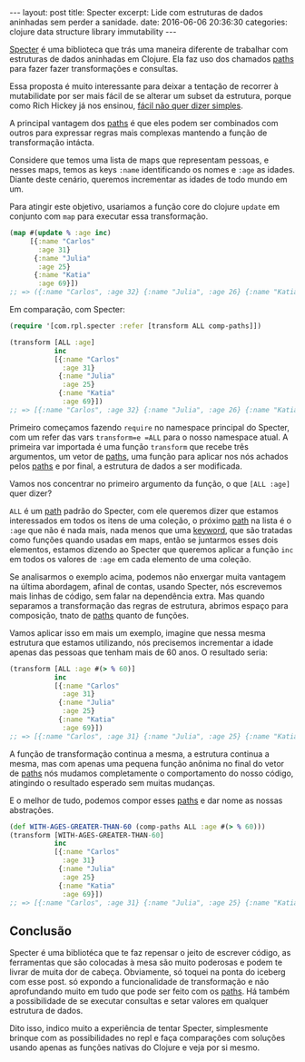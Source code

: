 #+STARTUP: showall indent
#+STARTUP: hidestars
#+OPTIONS: toc:nil
#+OPTIONS: num:0
#+BEGIN_HTML
---
layout: post
title: Specter
excerpt: Lide com estruturas de dados aninhadas sem perder a sanidade.
date: 2016-06-06 20:36:30
categories: clojure data structure library immutability
---
#+END_HTML

[[https://github.com/nathanmarz/specter][Specter]] é uma biblioteca que trás uma maneira diferente de trabalhar com
estruturas de dados aninhadas em Clojure. Ela faz uso dos chamados _paths_ para
fazer fazer transformações e consultas.

Essa proposta é muito interessante para deixar a tentação de recorrer à
mutabilidate por ser mais fácil de se alterar um subset da estrutura, porque como
Rich Hickey já nos ensinou, [[https://www.infoq.com/presentations/Simple-Made-Easy][fácil não quer dizer simples]].

A principal vantagem dos _paths_ é que eles podem ser combinados com outros para
expressar regras mais complexas mantendo a função de transformação intácta.

Considere que temos uma lista de maps que representam pessoas, e nesses maps,
temos as keys =:name= identificando os nomes e =:age= as idades. Diante deste
cenário, queremos incrementar as idades de todo mundo em um.

Para atingir este objetivo, usariamos a função core do clojure =update= em
conjunto com =map= para executar essa transformação.

#+BEGIN_SRC clojure
(map #(update % :age inc)
     [{:name "Carlos"
       :age 31}
      {:name "Julia"
       :age 25}
      {:name "Katia"
       :age 69}])
;; => ({:name "Carlos", :age 32} {:name "Julia", :age 26} {:name "Katia", :age 70})
#+END_SRC

Em comparação, com Specter:

#+BEGIN_SRC clojure
(require '[com.rpl.specter :refer [transform ALL comp-paths]])

(transform [ALL :age]
           inc
           [{:name "Carlos"
             :age 31}
            {:name "Julia"
             :age 25}
            {:name "Katia"
             :age 69}])
;; => [{:name "Carlos", :age 32} {:name "Julia", :age 26} {:name "Katia", :age 70}]
#+END_SRC

Primeiro começamos fazendo =require= no namespace principal do Specter, com um
refer das vars =transform=e =ALL= para o nosso namespace atual. A primeira var
importada é uma função =transform= que recebe três argumentos, um vetor de
_paths_, uma função para aplicar nos nós achados pelos _paths_ e por final, a
estrutura de dados a ser modificada.

Vamos nos concentrar no primeiro argumento da função, o que =[ALL :age]= quer
dizer?

=ALL= é um _path_ padrão do Specter, com ele queremos dizer que estamos
interessados em todos os itens de uma coleção, o próximo _path_ na lista é o
=:age= que não é nada mais, nada menos que uma _keyword_, que são tratadas como
funções quando usadas em maps, então se juntarmos esses dois elementos, estamos
dizendo ao Specter que queremos aplicar a função =inc= em todos os valores de
=:age= em cada elemento de uma coleção.

Se analisarmos o exemplo acima, podemos não enxergar muita vantagem na última
abordagem, afinal de contas, usando Specter, nós escrevemos mais linhas de
código, sem falar na dependência extra. Mas quando separamos a transformação das
regras de estrutura, abrimos espaço para composição, tnato de _paths_ quanto de
funções.

Vamos aplicar isso em mais um exemplo, imagine que nessa mesma estrutura que
estamos utilizando, nós precisemos incrementar a idade apenas das pessoas que
tenham mais de 60 anos. O resultado seria:

#+BEGIN_SRC clojure
(transform [ALL :age #(> % 60)]
           inc
           [{:name "Carlos"
             :age 31}
            {:name "Julia"
             :age 25}
            {:name "Katia"
             :age 69}])
;; => [{:name "Carlos", :age 31} {:name "Julia", :age 25} {:name "Katia", :age 70}]
#+END_SRC

A função de transformação continua a mesma, a estrutura continua a mesma, mas
com apenas uma pequena função anônima no final do vetor de _paths_ nós mudamos
completamente o comportamento do nosso código, atingindo o resultado esperado
sem muitas mudanças.

E o melhor de tudo, podemos compor esses _paths_ e dar nome as nossas abstrações.

#+BEGIN_SRC clojure
(def WITH-AGES-GREATER-THAN-60 (comp-paths ALL :age #(> % 60)))
(transform [WITH-AGES-GREATER-THAN-60]
           inc
           [{:name "Carlos"
             :age 31}
            {:name "Julia"
             :age 25}
            {:name "Katia"
             :age 69}])
;; => [{:name "Carlos", :age 31} {:name "Julia", :age 25} {:name "Katia", :age 70}]
#+END_SRC

** Conclusão

Specter é uma bibliotéca que te faz repensar o jeito de escrever código, as
ferramentas que são colocadas à mesa são muito poderosas e podem te livrar de
muita dor de cabeça. Obviamente, só toquei na ponta do iceberg com esse post. só
expondo a funcionalidade de transformação e não aprofundando muito em tudo que
pode ser feito com os _paths_. Há também a possibilidade de se executar
consultas e setar valores em qualquer estrutura de dados.

Dito isso, indico muito a experiência de tentar Specter, simplesmente brinque
com as possibilidades no repl e faça comparações com soluções usando apenas as
funções nativas do Clojure e veja por si mesmo.
